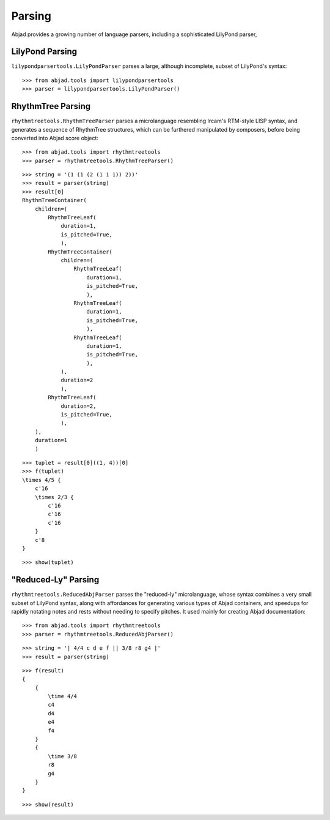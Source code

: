 Parsing
=======

Abjad provides a growing number of language parsers, including a sophisticated LilyPond parser, 

LilyPond Parsing
----------------

``lilypondparsertools.LilyPondParser`` parses a large, although incomplete, subset of LilyPond's syntax:

::

   >>> from abjad.tools import lilypondparsertools
   >>> parser = lilypondparsertools.LilyPondParser()


RhythmTree Parsing
------------------

``rhythmtreetools.RhythmTreeParser`` parses a microlanguage resembling Ircam's RTM-style LISP syntax, and 
generates a sequence of RhythmTree structures, which can be furthered manipulated by composers, before 
being converted into Abjad score object:

::

   >>> from abjad.tools import rhythmtreetools
   >>> parser = rhythmtreetools.RhythmTreeParser()


::

   >>> string = '(1 (1 (2 (1 1 1)) 2))'
   >>> result = parser(string)
   >>> result[0]
   RhythmTreeContainer(
       children=(
           RhythmTreeLeaf(
               duration=1,
               is_pitched=True,
               ),
           RhythmTreeContainer(
               children=(
                   RhythmTreeLeaf(
                       duration=1,
                       is_pitched=True,
                       ),
                   RhythmTreeLeaf(
                       duration=1,
                       is_pitched=True,
                       ),
                   RhythmTreeLeaf(
                       duration=1,
                       is_pitched=True,
                       ),
               ),
               duration=2
               ),
           RhythmTreeLeaf(
               duration=2,
               is_pitched=True,
               ),
       ),
       duration=1
       )


::

   >>> tuplet = result[0]((1, 4))[0]
   >>> f(tuplet)
   \times 4/5 {
       c'16
       \times 2/3 {
           c'16
           c'16
           c'16
       }
       c'8
   }


::

   >>> show(tuplet)

.. image:: images/index-1.png


"Reduced-Ly" Parsing
--------------------

``rhythmtreetools.ReducedAbjParser`` parses the "reduced-ly" microlanguage, whose syntax combines a very 
small subset of LilyPond syntax, along with affordances for generating various types of Abjad containers, and 
speedups for rapidly notating notes and rests without needing to specify pitches.  It used mainly for creating
Abjad documentation:

::

   >>> from abjad.tools import rhythmtreetools
   >>> parser = rhythmtreetools.ReducedAbjParser()


::

   >>> string = '| 4/4 c d e f || 3/8 r8 g4 |'
   >>> result = parser(string)


::

   >>> f(result)
   {
       {
           \time 4/4
           c4
           d4
           e4
           f4
       }
       {
           \time 3/8
           r8
           g4
       }
   }


::

   >>> show(result)

.. image:: images/index-2.png

